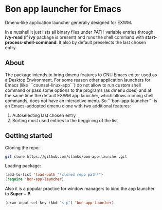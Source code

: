 * Bon app launcher for Emacs
  Dmenu-like application launcher generally designed for EXWM.

  In a nutshell it just lists all binary files under PATH variable entries through *ivy-read* (if *ivy* package is present)
  and runs the shell command with *start-process-shell-command*.
  It also by default preselects the last chosen entry.

** About
   The package intends to bring dmenu features to GNU Emacs editor used as a Desktop Environment.
   For some reason other application launchers for Emacs (like ```counsel-linux-app```) do not allow to run custom shell command or pass some options to the        programs (as dmenu does) and at the same time the default EXWM app launcher, which allows running shell commands, does not have an interactive menu.
   So ```bon-app-launcher``` is an Emacs-addopted dmenu clone with two additional features:
   1. Autoselecting last chosen entry
   2. Sorting most used entries to the beggining of the list
   
** Getting started
   Cloning the repo:
#+begin_src sh
git clone https://github.com/slamko/bon-app-launcher.git
#+end_src

   Loading package:
#+begin_src emacs-lisp
(add-to-list 'load-path "*cloned repo path*")
(require 'bon-app-launcher)
#+end_src

   Also it is a popular practice for window managers to bind the app launcher to *Super + P*:
#+begin_src emacs-lisp
(exwm-input-set-key (kbd "s-p") 'bon-app-launcher)
#+end_src
